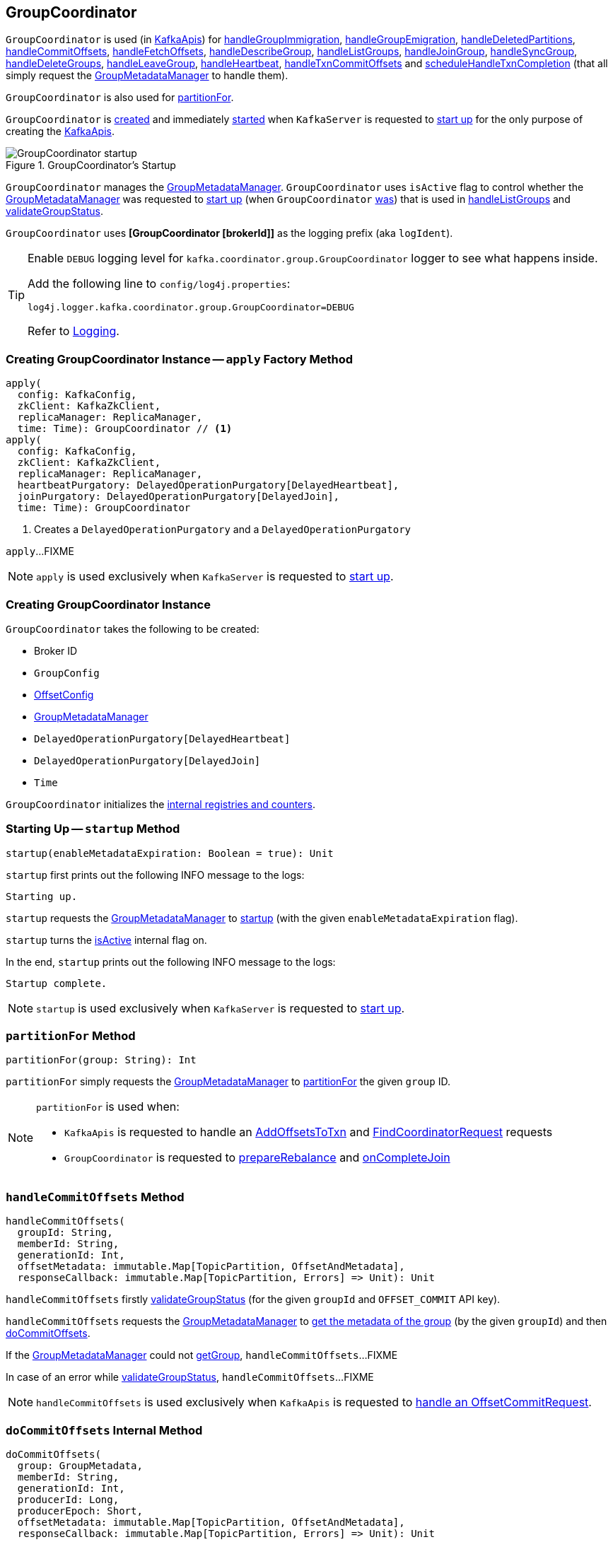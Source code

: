 == [[GroupCoordinator]] GroupCoordinator

`GroupCoordinator` is used (in <<kafka-server-KafkaApis.adoc#, KafkaApis>>) for <<handleGroupImmigration, handleGroupImmigration>>, <<handleGroupEmigration, handleGroupEmigration>>, <<handleDeletedPartitions, handleDeletedPartitions>>, <<handleCommitOffsets, handleCommitOffsets>>, <<handleFetchOffsets, handleFetchOffsets>>, <<handleDescribeGroup, handleDescribeGroup>>, <<handleListGroups, handleListGroups>>, <<handleJoinGroup, handleJoinGroup>>, <<handleSyncGroup, handleSyncGroup>>, <<handleDeleteGroups, handleDeleteGroups>>, <<handleLeaveGroup, handleLeaveGroup>>, <<handleHeartbeat, handleHeartbeat>>, <<handleTxnCommitOffsets, handleTxnCommitOffsets>> and <<scheduleHandleTxnCompletion, scheduleHandleTxnCompletion>> (that all simply request the <<groupManager, GroupMetadataManager>> to handle them).

`GroupCoordinator` is also used for <<partitionFor, partitionFor>>.

`GroupCoordinator` is <<apply, created>> and immediately <<startup, started>> when `KafkaServer` is requested to <<kafka-server-KafkaServer.adoc#startup, start up>> for the only purpose of creating the <<kafka-server-KafkaApis.adoc#groupCoordinator, KafkaApis>>.

.GroupCoordinator's Startup
image::images/GroupCoordinator-startup.png[align="center"]

[[isActive]]
`GroupCoordinator` manages the <<groupManager, GroupMetadataManager>>. `GroupCoordinator` uses `isActive` flag to control whether the <<groupManager, GroupMetadataManager>> was requested to <<kafka-coordinator-group-GroupMetadataManager.adoc#startup, start up>> (when `GroupCoordinator` <<startup, was>>) that is used in <<handleListGroups, handleListGroups>> and <<validateGroupStatus, validateGroupStatus>>.

[[logIdent]]
`GroupCoordinator` uses *[GroupCoordinator [brokerId]]* as the logging prefix (aka `logIdent`).

[[logging]]
[TIP]
====
Enable `DEBUG` logging level for `kafka.coordinator.group.GroupCoordinator` logger to see what happens inside.

Add the following line to `config/log4j.properties`:

```
log4j.logger.kafka.coordinator.group.GroupCoordinator=DEBUG
```

Refer to link:kafka-logging.adoc[Logging].
====

=== [[apply]] Creating GroupCoordinator Instance -- `apply` Factory Method

[source, scala]
----
apply(
  config: KafkaConfig,
  zkClient: KafkaZkClient,
  replicaManager: ReplicaManager,
  time: Time): GroupCoordinator // <1>
apply(
  config: KafkaConfig,
  zkClient: KafkaZkClient,
  replicaManager: ReplicaManager,
  heartbeatPurgatory: DelayedOperationPurgatory[DelayedHeartbeat],
  joinPurgatory: DelayedOperationPurgatory[DelayedJoin],
  time: Time): GroupCoordinator
----
<1> Creates a `DelayedOperationPurgatory` and a `DelayedOperationPurgatory`

`apply`...FIXME

NOTE: `apply` is used exclusively when `KafkaServer` is requested to <<kafka-server-KafkaServer.adoc#startup, start up>>.

=== [[creating-instance]] Creating GroupCoordinator Instance

`GroupCoordinator` takes the following to be created:

* [[brokerId]] Broker ID
* [[groupConfig]] `GroupConfig`
* [[offsetConfig]] link:kafka-OffsetConfig.adoc[OffsetConfig]
* [[groupManager]] <<kafka-coordinator-group-GroupMetadataManager.adoc#, GroupMetadataManager>>
* [[heartbeatPurgatory]] `DelayedOperationPurgatory[DelayedHeartbeat]`
* [[joinPurgatory]] `DelayedOperationPurgatory[DelayedJoin]`
* [[time]] `Time`

`GroupCoordinator` initializes the <<internal-registries, internal registries and counters>>.

=== [[startup]] Starting Up -- `startup` Method

[source, scala]
----
startup(enableMetadataExpiration: Boolean = true): Unit
----

`startup` first prints out the following INFO message to the logs:

```
Starting up.
```

`startup` requests the <<groupManager, GroupMetadataManager>> to <<kafka-coordinator-group-GroupMetadataManager.adoc#startup, startup>> (with the given `enableMetadataExpiration` flag).

`startup` turns the <<isActive, isActive>> internal flag on.

In the end, `startup` prints out the following INFO message to the logs:

```
Startup complete.
```

NOTE: `startup` is used exclusively when `KafkaServer` is requested to <<kafka-server-KafkaServer.adoc#startup, start up>>.

=== [[partitionFor]] `partitionFor` Method

[source, scala]
----
partitionFor(group: String): Int
----

`partitionFor` simply requests the <<groupManager, GroupMetadataManager>> to <<kafka-coordinator-group-GroupMetadataManager.adoc#partitionFor, partitionFor>> the given `group` ID.

[NOTE]
====
`partitionFor` is used when:

* `KafkaApis` is requested to handle an <<kafka-server-KafkaApis.adoc#handleAddOffsetsToTxnRequest, AddOffsetsToTxn>> and <<kafka-server-KafkaApis.adoc#handleFindCoordinatorRequest, FindCoordinatorRequest>> requests

* `GroupCoordinator` is requested to <<prepareRebalance, prepareRebalance>> and <<onCompleteJoin, onCompleteJoin>>
====

=== [[handleCommitOffsets]] `handleCommitOffsets` Method

[source, scala]
----
handleCommitOffsets(
  groupId: String,
  memberId: String,
  generationId: Int,
  offsetMetadata: immutable.Map[TopicPartition, OffsetAndMetadata],
  responseCallback: immutable.Map[TopicPartition, Errors] => Unit): Unit
----

`handleCommitOffsets` firstly <<validateGroupStatus, validateGroupStatus>> (for the given `groupId` and `OFFSET_COMMIT` API key).

`handleCommitOffsets` requests the <<groupManager, GroupMetadataManager>> to <<kafka-coordinator-group-GroupMetadataManager.adoc#getGroup, get the metadata of the group>> (by the given `groupId`) and then <<doCommitOffsets, doCommitOffsets>>.

If the <<groupManager, GroupMetadataManager>> could not <<kafka-coordinator-group-GroupMetadataManager.adoc#getGroup, getGroup>>, `handleCommitOffsets`...FIXME

In case of an error while <<validateGroupStatus, validateGroupStatus>>, `handleCommitOffsets`...FIXME

NOTE: `handleCommitOffsets` is used exclusively when `KafkaApis` is requested to <<kafka-server-KafkaApis.adoc#handleOffsetCommitRequest, handle an OffsetCommitRequest>>.

=== [[doCommitOffsets]] `doCommitOffsets` Internal Method

[source, scala]
----
doCommitOffsets(
  group: GroupMetadata,
  memberId: String,
  generationId: Int,
  producerId: Long,
  producerEpoch: Short,
  offsetMetadata: immutable.Map[TopicPartition, OffsetAndMetadata],
  responseCallback: immutable.Map[TopicPartition, Errors] => Unit): Unit
----

`doCommitOffsets`...FIXME

NOTE: `doCommitOffsets` is used when `GroupCoordinator` is requested to <<handleTxnCommitOffsets, handleTxnCommitOffsets>> and <<handleCommitOffsets, handleCommitOffsets>>.

=== [[onCompleteJoin]] `onCompleteJoin` Method

[source, scala]
----
onCompleteJoin(group: GroupMetadata): Unit
----

`onCompleteJoin`...FIXME

NOTE: `onCompleteJoin` is used exclusively when `DelayedJoin` delayed operation is requested to `onComplete`.

=== [[doSyncGroup]] `doSyncGroup` Internal Method

[source, scala]
----
doSyncGroup(
  group: GroupMetadata,
  generationId: Int,
  memberId: String,
  groupAssignment: Map[String, Array[Byte]],
  responseCallback: SyncCallback): Unit
----

`doSyncGroup`...FIXME

NOTE: `doSyncGroup` is used when...FIXME

=== [[handleDescribeGroup]] `handleDescribeGroup` Method

[source, scala]
----
handleDescribeGroup(groupId: String): (Errors, GroupSummary)
----

`handleDescribeGroup`...FIXME

NOTE: `handleDescribeGroup` is used exclusively when `KafkaApis` is requested to <<kafka-server-KafkaApis.adoc#handleDescribeGroupRequest, handleDescribeGroupRequest>>.

=== [[handleGroupImmigration]] `handleGroupImmigration` Method

[source, scala]
----
handleGroupImmigration(offsetTopicPartitionId: Int): Unit
----

`handleGroupImmigration` simply requests the <<groupManager, GroupMetadataManager>> to <<kafka-coordinator-group-GroupMetadataManager.adoc#scheduleLoadGroupAndOffsets, scheduleLoadGroupAndOffsets>> (for the given offset and with the <<onGroupLoaded, onGroupLoaded>> callback)

NOTE: `handleGroupImmigration` is used exclusively when `KafkaApis` is requested to handle a <<kafka-server-KafkaApis.adoc#handleLeaderAndIsrRequest, LeaderAndIsrRequest>>.

=== [[handleGroupEmigration]] `handleGroupEmigration` Method

[source, scala]
----
handleGroupEmigration(offsetTopicPartitionId: Int): Unit
----

`handleGroupEmigration` simply requests the <<groupManager, GroupMetadataManager>> to <<kafka-coordinator-group-GroupMetadataManager.adoc#removeGroupsForPartition, removeGroupsForPartition>> (for the given offset and with the <<onGroupUnloaded, onGroupUnloaded>> callback).

NOTE: `handleGroupEmigration` is used when `KafkaApis` is requested to handle a <<kafka-server-KafkaApis.adoc#handleLeaderAndIsrRequest, LeaderAndIsrRequest>> and a <<kafka-server-KafkaApis.adoc#handleStopReplicaRequest, StopReplicaRequest>>.

=== [[handleDeletedPartitions]] Handling Deleted Partitions -- `handleDeletedPartitions` Method

[source, scala]
----
handleDeletedPartitions(
  topicPartitions: Seq[TopicPartition]): Unit
----

`handleDeletedPartitions` simply requests the <<groupManager, GroupMetadataManager>> to <<kafka-coordinator-group-GroupMetadataManager.adoc#cleanupGroupMetadata, cleanupGroupMetadata>> and...FIXME

NOTE: `handleDeletedPartitions` is used when...FIXME

=== [[handleFetchOffsets]] `handleFetchOffsets` Method

[source, scala]
----
handleFetchOffsets(
  groupId: String,
  partitions: Option[Seq[TopicPartition]] = None):
(Errors, Map[TopicPartition, OffsetFetchResponse.PartitionData])
----

`handleFetchOffsets`...FIXME

NOTE: `handleFetchOffsets` is used when...FIXME

=== [[handleListGroups]] `handleListGroups` Method

[source, scala]
----
handleListGroups(): (Errors, List[GroupOverview])
----

`handleListGroups`...FIXME

NOTE: `handleListGroups` is used when...FIXME

=== [[handleJoinGroup]] `handleJoinGroup` Method

[source, scala]
----
handleJoinGroup(
  groupId: String,
  memberId: String,
  clientId: String,
  clientHost: String,
  rebalanceTimeoutMs: Int,
  sessionTimeoutMs: Int,
  protocolType: String,
  protocols: List[(String, Array[Byte])],
  responseCallback: JoinCallback): Unit
----

`handleJoinGroup` starts by <<validateGroupStatus, validating the status>> of the group and the coordinator itself. In case of an error, `handleJoinGroup` uses the given `JoinCallback` to report it back and returns.

`handleJoinGroup` validates the group configuration, namely the given `sessionTimeoutMs`. In case of an error, `handleJoinGroup` uses the given `JoinCallback` to report a `INVALID_SESSION_TIMEOUT` error back and returns.

`handleJoinGroup` requests the <<groupManager, GroupMetadataManager>> to <<kafka-coordinator-group-GroupMetadataManager.adoc#getGroup, getGroup>> by the given `groupId`.

If the group could not be found and the given `memberId` is defined (i.e. not empty), `handleJoinGroup` uses the given `JoinCallback` to report a `UNKNOWN_MEMBER_ID` error back and returns.

If the group could not be found and the given `memberId` is undefined (i.e. empty) or simply the group is available, `handleJoinGroup` requests the <<groupManager, GroupMetadataManager>> to <<kafka-coordinator-group-GroupMetadataManager.adoc#addGroup, addGroup>> followed by <<doJoinGroup, doJoinGroup>>.

NOTE: `handleJoinGroup` is used exclusively when `KafkaApis` is requested to <<kafka-server-KafkaApis.adoc#handleJoinGroupRequest, handle a JoinGroupRequest>>.

=== [[handleSyncGroup]] `handleSyncGroup` Method

[source, scala]
----
handleSyncGroup(
  groupId: String,
  generation: Int,
  memberId: String,
  groupAssignment: Map[String, Array[Byte]],
  responseCallback: SyncCallback): Unit
----

`handleSyncGroup`...FIXME

NOTE: `handleSyncGroup` is used when...FIXME

=== [[handleDeleteGroups]] `handleDeleteGroups` Method

[source, scala]
----
handleDeleteGroups(groupIds: Set[String]): Map[String, Errors]
----

`handleDeleteGroups`...FIXME

NOTE: `handleDeleteGroups` is used when...FIXME

=== [[handleHeartbeat]] `handleHeartbeat` Method

[source, scala]
----
handleHeartbeat(
  groupId: String,
  memberId: String,
  generationId: Int,
  responseCallback: Errors => Unit)
----

`handleHeartbeat`...FIXME

NOTE: `handleHeartbeat` is used when...FIXME

=== [[handleLeaveGroup]] `handleLeaveGroup` Method

[source, scala]
----
handleLeaveGroup(
  groupId: String,
  memberId: String,
  responseCallback: Errors => Unit): Unit
----

`handleLeaveGroup`...FIXME

NOTE: `handleLeaveGroup` is used when...FIXME

=== [[scheduleHandleTxnCompletion]] `scheduleHandleTxnCompletion` Method

[source, scala]
----
scheduleHandleTxnCompletion(
  producerId: Long,
  offsetsPartitions: Iterable[TopicPartition],
  transactionResult: TransactionResult): Unit
----

`scheduleHandleTxnCompletion`...FIXME

NOTE: `scheduleHandleTxnCompletion` is used exclusively when `KafkaApis` is requested to <<kafka-server-KafkaApis.adoc#handleWriteTxnMarkersRequest, handleWriteTxnMarkersRequest>>.

=== [[handleTxnCommitOffsets]] `handleTxnCommitOffsets` Method

[source, scala]
----
handleTxnCommitOffsets(
  groupId: String,
  producerId: Long,
  producerEpoch: Short,
  offsetMetadata: immutable.Map[TopicPartition, OffsetAndMetadata],
  responseCallback: immutable.Map[TopicPartition, Errors] => Unit): Unit
----

`handleTxnCommitOffsets`...FIXME

NOTE: `handleTxnCommitOffsets` is used when...FIXME

=== [[onGroupLoaded]] `onGroupLoaded` Internal Callback

[source, scala]
----
onGroupLoaded(group: GroupMetadata): Unit
----

`onGroupLoaded`...FIXME

NOTE: `onGroupLoaded` is used when...FIXME

=== [[onGroupUnloaded]] `onGroupUnloaded` Internal Callback

[source, scala]
----
onGroupUnloaded(group: GroupMetadata): Unit
----

`onGroupUnloaded`...FIXME

NOTE: `onGroupUnloaded` is used when...FIXME

=== [[validateGroupStatus]] Validating Group Status -- `validateGroupStatus` Internal Method

[source, scala]
----
validateGroupStatus(groupId: String, api: ApiKeys): Option[Errors]
----

`validateGroupStatus`...FIXME

NOTE: `validateGroupStatus` is used when...FIXME

=== [[doJoinGroup]] `doJoinGroup` Internal Method

[source, scala]
----
doJoinGroup(
  group: GroupMetadata,
  memberId: String,
  clientId: String,
  clientHost: String,
  rebalanceTimeoutMs: Int,
  sessionTimeoutMs: Int,
  protocolType: String,
  protocols: List[(String, Array[Byte])],
  responseCallback: JoinCallback): Unit
----

`doJoinGroup`...FIXME

NOTE: `doJoinGroup` is used exclusively when `GroupCoordinator` is requested to <<handleJoinGroup, handleJoinGroup>>.

=== [[prepareRebalance]] `prepareRebalance` Internal Method

[source, scala]
----
prepareRebalance(group: GroupMetadata, reason: String): Unit
----

`prepareRebalance`...FIXME

NOTE: `prepareRebalance` is used exclusively when `GroupCoordinator` is requested to <<maybePrepareRebalance, maybePrepareRebalance>>.

=== [[maybePrepareRebalance]] `maybePrepareRebalance` Internal Method

[source, scala]
----
maybePrepareRebalance(group: GroupMetadata, reason: String): Unit
----

`maybePrepareRebalance`...FIXME

NOTE: `maybePrepareRebalance` is used exclusively when `GroupCoordinator` is requested to...FIXME

=== [[addMemberAndRebalance]] `addMemberAndRebalance` Internal Method

[source, scala]
----
addMemberAndRebalance(
  rebalanceTimeoutMs: Int,
  sessionTimeoutMs: Int,
  clientId: String,
  clientHost: String,
  protocolType: String,
  protocols: List[(String, Array[Byte])],
  group: GroupMetadata,
  callback: JoinCallback): MemberMetadata
----

`addMemberAndRebalance`...FIXME

NOTE: `addMemberAndRebalance` is used exclusively when `GroupCoordinator` is requested to <<doJoinGroup, doJoinGroup>>.

=== [[removeMemberAndUpdateGroup]] `removeMemberAndUpdateGroup` Internal Method

[source, scala]
----
removeMemberAndUpdateGroup(
  group: GroupMetadata,
  member: MemberMetadata,
  reason: String): Unit
----

`removeMemberAndUpdateGroup`...FIXME

NOTE: `removeMemberAndUpdateGroup` is used when `GroupCoordinator` is requested to <<handleLeaveGroup, handleLeaveGroup>> and <<onExpireHeartbeat, onExpireHeartbeat>>.

=== [[onExpireHeartbeat]] `onExpireHeartbeat` Method

[source, scala]
----
onExpireHeartbeat(
  group: GroupMetadata,
  member: MemberMetadata,
  heartbeatDeadline: Long): Unit
----

`onExpireHeartbeat`...FIXME

NOTE: `onExpireHeartbeat` is used exclusively when `DelayedHeartbeat` is requested to `onExpiration`.

